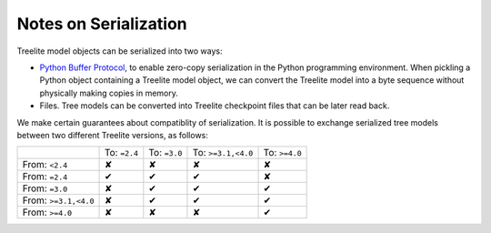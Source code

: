 Notes on Serialization
======================

Treelite model objects can be serialized into two ways:

* `Python Buffer Protocol <https://docs.python.org/3/c-api/buffer.html>`_, to enable
  zero-copy serialization in the Python programming environment. When pickling a Python
  object containing a Treelite model object, we can convert the Treelite model into
  a byte sequence without physically making copies in memory.
* Files. Tree models can be converted into Treelite checkpoint files that can be later
  read back.

We make certain guarantees about compatiblity of serialization. It is possible to
exchange serialized tree models between two different Treelite versions, as follows:

.. |tick| unicode:: U+2714
.. |cross| unicode:: U+2718

+----------------------+--------------+--------------+--------------------+---------------+
|                      | To: ``=2.4`` | To: ``=3.0`` | To: ``>=3.1,<4.0`` | To: ``>=4.0`` |
+----------------------+--------------+--------------+--------------------+---------------+
| From: ``<2.4``       | |cross|      | |cross|      | |cross|            | |cross|       |
+----------------------+--------------+--------------+--------------------+---------------+
| From: ``=2.4``       | |tick|       | |tick|       | |tick|             | |cross|       |
+----------------------+--------------+--------------+--------------------+---------------+
| From: ``=3.0``       | |cross|      | |tick|       | |tick|             | |tick|        |
+----------------------+--------------+--------------+--------------------+---------------+
| From: ``>=3.1,<4.0`` | |cross|      | |tick|       | |tick|             | |tick|        |
+----------------------+--------------+--------------+--------------------+---------------+
| From: ``>=4.0``      | |cross|      | |cross|      | |cross|            | |tick|        |
+----------------------+--------------+--------------+--------------------+---------------+
